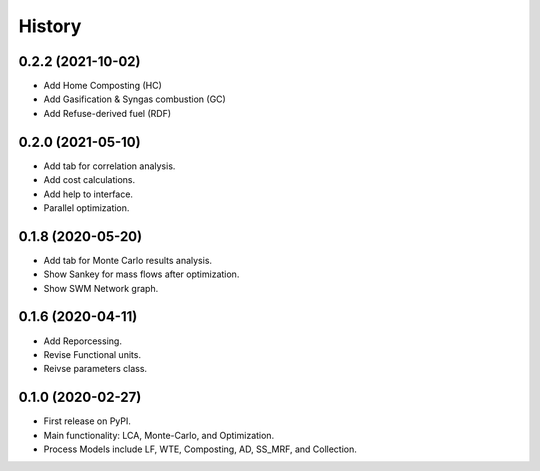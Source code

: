 =======
History
=======

0.2.2 (2021-10-02)
------------------

* Add Home Composting (HC)
* Add Gasification & Syngas combustion (GC)
* Add Refuse-derived fuel (RDF)


0.2.0 (2021-05-10)
------------------

* Add tab for correlation analysis. 
* Add cost calculations.
* Add help to interface.
* Parallel optimization.



0.1.8 (2020-05-20)
------------------

* Add tab for Monte Carlo results analysis.
* Show Sankey for mass flows after optimization.
* Show SWM Network graph.



0.1.6 (2020-04-11)
------------------

* Add Reporcessing. 
* Revise Functional units.
* Reivse parameters class.


0.1.0 (2020-02-27)
------------------

* First release on PyPI. 
* Main functionality: LCA, Monte-Carlo, and Optimization.
* Process Models include LF, WTE, Composting, AD, SS_MRF, and Collection.
 